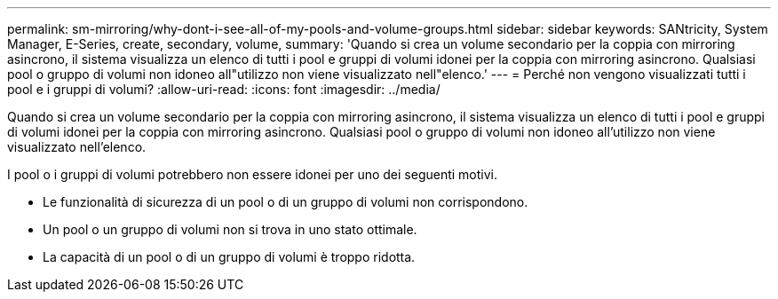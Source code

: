 ---
permalink: sm-mirroring/why-dont-i-see-all-of-my-pools-and-volume-groups.html 
sidebar: sidebar 
keywords: SANtricity, System Manager, E-Series, create, secondary, volume, 
summary: 'Quando si crea un volume secondario per la coppia con mirroring asincrono, il sistema visualizza un elenco di tutti i pool e gruppi di volumi idonei per la coppia con mirroring asincrono. Qualsiasi pool o gruppo di volumi non idoneo all"utilizzo non viene visualizzato nell"elenco.' 
---
= Perché non vengono visualizzati tutti i pool e i gruppi di volumi?
:allow-uri-read: 
:icons: font
:imagesdir: ../media/


[role="lead"]
Quando si crea un volume secondario per la coppia con mirroring asincrono, il sistema visualizza un elenco di tutti i pool e gruppi di volumi idonei per la coppia con mirroring asincrono. Qualsiasi pool o gruppo di volumi non idoneo all'utilizzo non viene visualizzato nell'elenco.

I pool o i gruppi di volumi potrebbero non essere idonei per uno dei seguenti motivi.

* Le funzionalità di sicurezza di un pool o di un gruppo di volumi non corrispondono.
* Un pool o un gruppo di volumi non si trova in uno stato ottimale.
* La capacità di un pool o di un gruppo di volumi è troppo ridotta.

